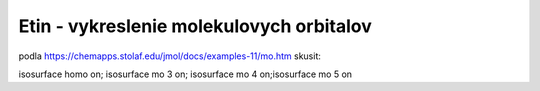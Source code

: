 ==========================================
Etin - vykreslenie molekulovych orbitalov
==========================================

podla https://chemapps.stolaf.edu/jmol/docs/examples-11/mo.htm 
skusit:

isosurface homo on; isosurface mo 3 on; isosurface mo 4 on;isosurface mo 5 on


